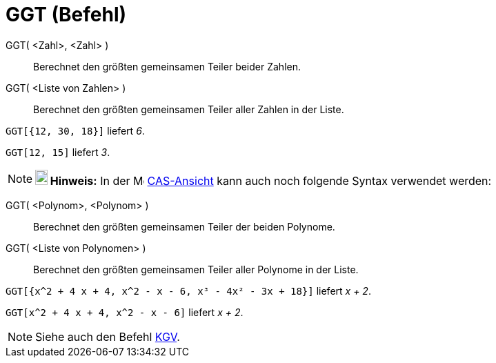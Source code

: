 = GGT (Befehl)
:page-en: commands/GCD
ifdef::env-github[:imagesdir: /de/modules/ROOT/assets/images]

GGT( <Zahl>, <Zahl> )::
  Berechnet den größten gemeinsamen Teiler beider Zahlen.
GGT( <Liste von Zahlen> )::
  Berechnet den größten gemeinsamen Teiler aller Zahlen in der Liste.

[EXAMPLE]
====

`++GGT[{12, 30, 18}]++` liefert _6_.

====

[EXAMPLE]
====

`++GGT[12, 15]++` liefert _3_.

====

[NOTE]
====

*image:18px-Bulbgraph.png[Note,title="Note",width=18,height=22] Hinweis:* In der image:16px-Menu_view_cas.svg.png[Menu
view cas.svg,width=16,height=16] xref:/CAS_Ansicht.adoc[CAS-Ansicht] kann auch noch folgende Syntax verwendet werden:

====

GGT( <Polynom>, <Polynom> )::
  Berechnet den größten gemeinsamen Teiler der beiden Polynome.
GGT( <Liste von Polynomen> )::
  Berechnet den größten gemeinsamen Teiler aller Polynome in der Liste.

[EXAMPLE]
====

`++GGT[{x^2 + 4 x + 4, x^2 - x - 6, x³ - 4x² - 3x + 18}]++` liefert _x + 2_.

====

[EXAMPLE]
====

`++GGT[x^2 + 4 x + 4, x^2 - x - 6]++` liefert _x + 2_.

====

[NOTE]
====

Siehe auch den Befehl xref:/commands/KGV.adoc[KGV].

====
